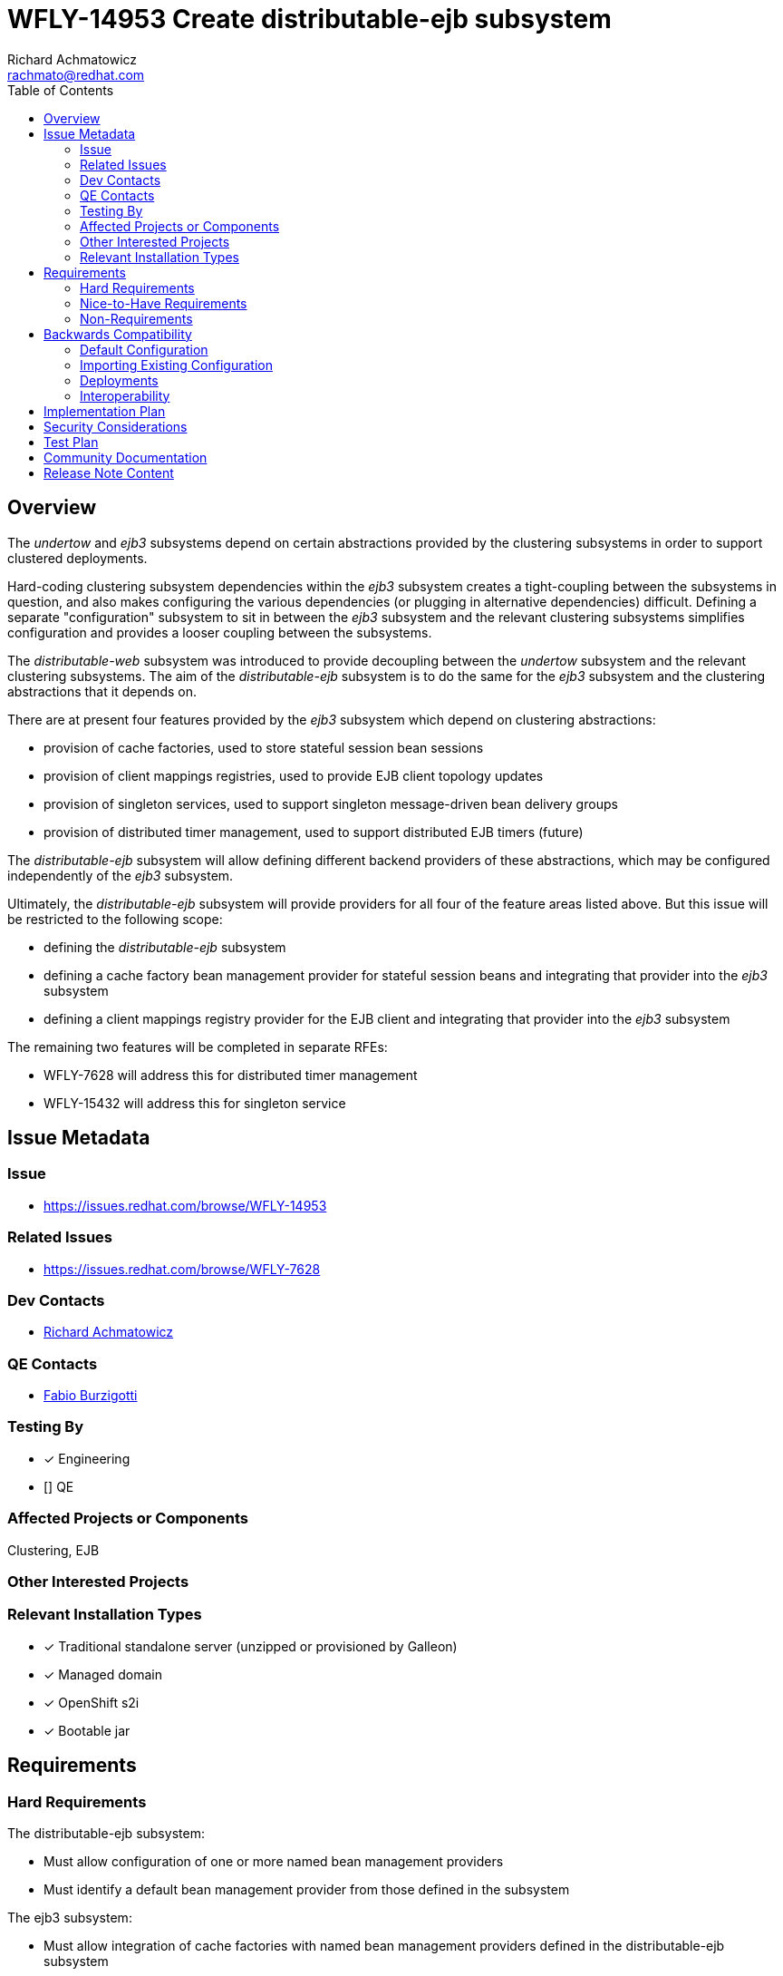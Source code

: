 = WFLY-14953 Create distributable-ejb subsystem
:author:            Richard Achmatowicz
:email:             rachmato@redhat.com
:toc:               left
:icons:             font
:idprefix:
:idseparator:       -

== Overview

The _undertow_ and _ejb3_ subsystems depend on certain abstractions provided by the clustering subsystems in order to support
clustered deployments.

Hard-coding clustering subsystem dependencies within the _ejb3_ subsystem creates a tight-coupling between
the subsystems in question, and also makes configuring the various dependencies (or plugging in alternative dependencies)
difficult. Defining a separate "configuration" subsystem to sit in between the _ejb3_ subsystem and the relevant clustering
subsystems simplifies configuration and provides a looser coupling between the subsystems.

The _distributable-web_ subsystem was introduced to provide decoupling between the _undertow_ subsystem and the relevant clustering
subsystems. The aim of the _distributable-ejb_ subsystem is to do the same for the _ejb3_ subsystem and the clustering abstractions
that it depends on.

There are at present four features provided by the _ejb3_ subsystem which depend on clustering abstractions:

* provision of cache factories, used to store stateful session bean sessions
* provision of client mappings registries, used to provide EJB client topology updates
* provision of singleton services, used to support singleton message-driven bean delivery groups
* provision of distributed timer management, used to support distributed EJB timers (future)

The _distributable-ejb_ subsystem will allow defining different backend providers of these abstractions, which may be configured
independently of the _ejb3_ subsystem.

Ultimately, the _distributable-ejb_ subsystem will provide providers for all four of the feature areas listed above.
But this issue will be restricted to the following scope:

* defining the _distributable-ejb_ subsystem
* defining a cache factory bean management provider for stateful session beans and integrating that provider into the _ejb3_ subsystem
* defining a client mappings registry provider for the EJB client and integrating that provider into the _ejb3_ subsystem

The remaining two features will be completed in separate RFEs:

** WFLY-7628 will address this for distributed timer management
** WFLY-15432 will address this for singleton service

== Issue Metadata

=== Issue

* https://issues.redhat.com/browse/WFLY-14953

=== Related Issues

* https://issues.redhat.com/browse/WFLY-7628

=== Dev Contacts

* mailto:{email}[{author}]

=== QE Contacts

* mailto:fburzigo@redhat.com[Fabio Burzigotti]

=== Testing By
// Put an x in the relevant field to indicate if testing will be done by Engineering or QE.
// Discuss with QE during the Kickoff state to decide this
* [x] Engineering

* [] QE

=== Affected Projects or Components

Clustering, EJB

=== Other Interested Projects

=== Relevant Installation Types
// Remove the x next to the relevant field if the feature in question is not relevant
// to that kind of WildFly installation
* [x] Traditional standalone server (unzipped or provisioned by Galleon)

* [x] Managed domain

* [x] OpenShift s2i

* [x] Bootable jar

== Requirements

=== Hard Requirements

The distributable-ejb subsystem:

* Must allow configuration of one or more named bean management providers
* Must identify a default bean management provider from those defined in the subsystem

The ejb3 subsystem:

* Must allow integration of cache factories with named bean management providers defined in the distributable-ejb subsystem
* Must cause the default bean management provider to be used when a distributable cache factory does not specify a bean management provider

=== Nice-to-Have Requirements

The ability to allow overriding the default bean management provider for a single deployment is not a hard requirement, but a nice-to-have.

=== Non-Requirements

== Backwards Compatibility

These changes affect backward compatability (c.f. legacy configuration of cache factories, passivation stores,
client mappings registries, etc)

=== Default Configuration

Here is an example of the way the new subsystem will look, for the case of specifying a bean management provider:
----
<subsystem xmlns="urn:jboss:domain:distributable-ejb:1.0" default-bean-management="infinispan">
    <infinispan-bean-management name="infinispan" cache-container="ejb" cache="dist" max-size="10"/>
</subsystem>
----
and here is its corresponding integration into the ejb3 subsystem:
----
<subsystem xmlns="urn:jboss:domain:ejb3:10.0">
     ...
     <caches>
        <simple-cache name="simple-cache"/>
        <distributable-cache name="distributable-cache" bean-management="infinispan"/>
    </caches>
    ...
 </subsystem>
----
Note that the distributable-cache element takes an optional bean-management attribute, which is a reference to
the bean management provider in the new subsystem. A similar arrangement will be used for client mappings registries.
When unspecified, the default-bean-management profile is used.

As before, for each EJB SFSB, the "@Cache" annotation (resp. deployment descriptor configuration) may be used to specify
the name of the desired cache factory defined in the ejb3 subsystem. If no "@Cache" annotation (resp. deployment descriptor
configuration) is present, a suitable default cache will be used for the bean.

=== Importing Existing Configuration

=== Deployments

A new deployment configuration namespace, specified via jboss-all.xml or a separate distributable-ejb.xml, will be introduced
to permit specifying default providers for bean management (resp. client-mappings management) on a per-deployment basis.
This means that named, configured providers for bean management (resp. client-mappings management) may be specified in
several places:

* in the _distributable-ejb_ subsystem, providing server-wide default provider values
* in the distributable-ejb.xml file included with a deployment, providing deployment-scoped default provider values

However, these deployment-specific configurations are planned but out of scope for this current RFE and will be included
in a subsequent RFE.

=== Interoperability

== Implementation Plan

As mentioned in the overview, the _distributable-ejb_ subsystem will eventually support the provision of providers for four
key areas of _ejb3_ subsystem functionality. However, this issue will be restricted to the following scope:

* defining the _distributable-ejb_ subsystem itself
* defining a cache factory provider for stateful session beans and integrating that provider into the _ejb3_ subsystem
* defining a client mappings registry provider for the EJB client and integrating that provider into the _ejb3_ subsystem

The remaining two features will be completed in the separate RFEs mentioned above.

== Security Considerations

None

== Test Plan

The following areas of testing will be required:

* integration of the _ejb3_ subsystem and the _distributable-ejb_ subsystem
** verifying that beans do end up with their specified providers (default case, custom case) when specified via the _ejb3_ subsystem
** verifying that beans do end up with their specified providers (default case, custom case) when specified via the distributable-ejb.xml file
* interoperation of the relevant legacy _ejb3_ subsystem elements and the new subsystem

== Community Documentation

Documentation is required in order to explain how the subsystem can be used to define and configure clustering-related
backend implementations for features provided by the _ejb3_ subsystem, such as SFSB session caches and EJB client-related client
mappings registries.

== Release Note Content

The _distributable-ejb_ subsystem permits defining named, configured providers for key functionalities of the _ejb3_ subsystem
in clustered scenarios; functionalities such as SFSB cache factories, client mappings registries for EJB client applications,
singleton providers for singleton MDBs, and distributed EJB timers. These providers may then be referenced on a per-deployment or
system-wide basis, permitting the user to tailor such implementations to desired use cases.